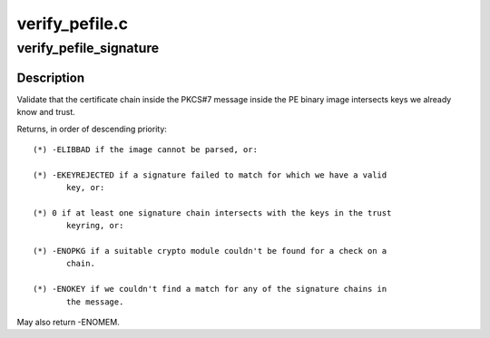 .. -*- coding: utf-8; mode: rst -*-

===============
verify_pefile.c
===============


.. _`verify_pefile_signature`:

verify_pefile_signature
=======================

.. c:function:: int verify_pefile_signature (const void *pebuf, unsigned pelen, struct key *trusted_keyring, enum key_being_used_for usage, bool *_trusted)

    Verify the signature on a PE binary image

    :param const void \*pebuf:
        Buffer containing the PE binary image

    :param unsigned pelen:
        Length of the binary image

    :param struct key \*trusted_keyring:

        *undescribed*

    :param enum key_being_used_for usage:
        The use to which the key is being put.

    :param bool \*_trusted:
        Set to true if trustworth, false otherwise



.. _`verify_pefile_signature.description`:

Description
-----------

Validate that the certificate chain inside the PKCS#7 message inside the PE
binary image intersects keys we already know and trust.

Returns, in order of descending priority::

 (*) -ELIBBAD if the image cannot be parsed, or:

 (*) -EKEYREJECTED if a signature failed to match for which we have a valid
        key, or:

 (*) 0 if at least one signature chain intersects with the keys in the trust
        keyring, or:

 (*) -ENOPKG if a suitable crypto module couldn't be found for a check on a
        chain.

 (*) -ENOKEY if we couldn't find a match for any of the signature chains in
        the message.

May also return -ENOMEM.


